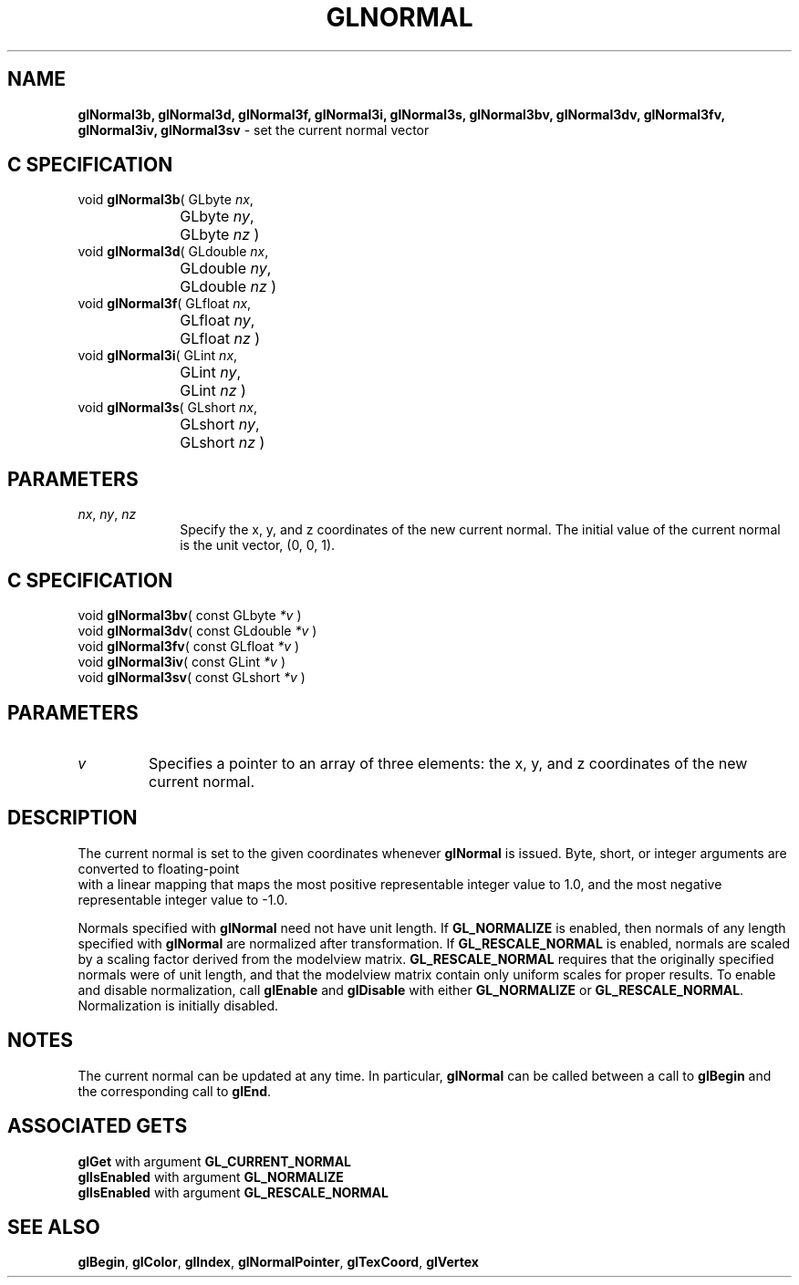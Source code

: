 '\" te  
'\"macro stdmacro
.ds Vn Version 1.2
.ds Dt 24 September 1999
.ds Re Release 1.2.1
.ds Dp May 22 14:46
.ds Dm 9 May 22 14:
.ds Xs 22982     4
.TH GLNORMAL 3G
.SH NAME
.B "glNormal3b, glNormal3d, glNormal3f, glNormal3i, glNormal3s, glNormal3bv, glNormal3dv, glNormal3fv, glNormal3iv, glNormal3sv
\- set the current normal vector

.SH C SPECIFICATION
void \f3glNormal3b\fP(
GLbyte \fInx\fP,
.nf
.ta \w'\f3void \fPglNormal3b( 'u
	GLbyte \fIny\fP,
	GLbyte \fInz\fP )
.fi
void \f3glNormal3d\fP(
GLdouble \fInx\fP,
.nf
.ta \w'\f3void \fPglNormal3d( 'u
	GLdouble \fIny\fP,
	GLdouble \fInz\fP )
.fi
void \f3glNormal3f\fP(
GLfloat \fInx\fP,
.nf
.ta \w'\f3void \fPglNormal3f( 'u
	GLfloat \fIny\fP,
	GLfloat \fInz\fP )
.fi
void \f3glNormal3i\fP(
GLint \fInx\fP,
.nf
.ta \w'\f3void \fPglNormal3i( 'u
	GLint \fIny\fP,
	GLint \fInz\fP )
.fi
void \f3glNormal3s\fP(
GLshort \fInx\fP,
.nf
.ta \w'\f3void \fPglNormal3s( 'u
	GLshort \fIny\fP,
	GLshort \fInz\fP )
.fi

.SH PARAMETERS
.TP \w'\f2nx\fP\ \f2ny\fP\ \f2nz\fP\ \ 'u 
\f2nx\fP, \f2ny\fP, \f2nz\fP
Specify the x, y, and z coordinates of the new current normal.
The initial value of the current normal is the unit vector, (0, 0, 1).
.P
.SH C SPECIFICATION
void \f3glNormal3bv\fP(
const GLbyte \fI*v\fP )
.nf
.fi
void \f3glNormal3dv\fP(
const GLdouble \fI*v\fP )
.nf
.fi
void \f3glNormal3fv\fP(
const GLfloat \fI*v\fP )
.nf
.fi
void \f3glNormal3iv\fP(
const GLint \fI*v\fP )
.nf
.fi
void \f3glNormal3sv\fP(
const GLshort \fI*v\fP )
.nf
.fi

.SH PARAMETERS
.TP
\f2v\fP
Specifies a pointer to an array of three elements:
the x, y, and z coordinates of the new current normal.
.P
.SH DESCRIPTION
The current normal is set to the given coordinates
whenever \%\f3glNormal\fP is issued.
Byte, short, or integer arguments are converted to floating-point
 with a linear mapping that maps the most positive representable integer
value to 1.0,
and the most negative representable integer value to \-1.0.
.P
Normals specified with \%\f3glNormal\fP need not have unit length.
If \%\f3GL_NORMALIZE\fP is enabled,
then normals of any length specified with \%\f3glNormal\fP are normalized after transformation.
If \%\f3GL_RESCALE_NORMAL\fP is enabled, normals are scaled by a scaling factor
derived from the modelview matrix.  \%\f3GL_RESCALE_NORMAL\fP requires that the
originally specified normals were of unit length, and that the modelview
matrix contain only uniform scales for proper results.
To enable and disable normalization, call \%\f3glEnable\fP and \%\f3glDisable\fP
with either \%\f3GL_NORMALIZE\fP or \%\f3GL_RESCALE_NORMAL\fP.
Normalization is initially disabled.
.SH NOTES
The current normal can be updated at any time.
In particular, \%\f3glNormal\fP can be called between a call to \%\f3glBegin\fP and
the corresponding call to \%\f3glEnd\fP.
.SH ASSOCIATED GETS
\%\f3glGet\fP with argument \%\f3GL_CURRENT_NORMAL\fP
.br
\%\f3glIsEnabled\fP with argument \%\f3GL_NORMALIZE\fP
.br
\%\f3glIsEnabled\fP with argument \%\f3GL_RESCALE_NORMAL\fP
.SH SEE ALSO
\%\f3glBegin\fP,
\%\f3glColor\fP,
\%\f3glIndex\fP,
\%\f3glNormalPointer\fP,
\%\f3glTexCoord\fP,
\%\f3glVertex\fP
